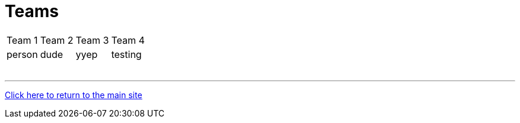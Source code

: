 = Teams

[%autowidth,stripes=even,]
|===
| Team 1 | Team 2 | Team 3 | Team 4 
| person | dude   | yyep   | testing

|
|
|
|

|
|
|
|

|
|
|
|

|
|
|
|

|
|
|
|

|
|
|
|
|===

'''

link:../index.html[Click here to return to the main site]